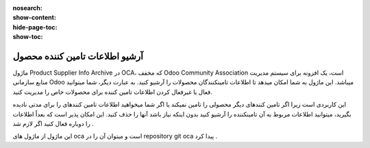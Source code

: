 :nosearch:
:show-content:
:hide-page-toc:
:show-toc:

===========================================
آرشیو اطلاعات تامین کننده محصول
===========================================

ماژول Product Supplier Info Archive در OCA، که مخفف Odoo Community Association است، یک افزونه برای سیستم مدیریت منابع سازمانی Odoo میباشد. این ماژول به شما امکان میدهد تا اطلاعات تامینکنندگان محصولات را آرشیو کنید. به عبارت دیگر، شما میتوانید فعال یا غیرفعال کردن اطلاعات تامین کننده برای محصولات خاص را مدیریت کنید.

این کاربردی است زیرا اگر تامین کنندهای دیگر محصولی را تامین نمیکند یا اگر شما میخواهید اطلاعات تامین کنندهای را برای مدتی نادیده بگیرید، میتوانید اطلاعات مربوط به آن تامینکننده را آرشیو کنید بدون اینکه نیاز باشد آنها را حذف کنید. این امکان پذیر است که بعداً اطلاعات را دوباره فعال کنید اگر لازم شد . 


این ماژول از ماژول های oca است و میتوان آن را در repository git  oca  پیدا کرد .